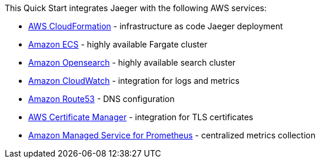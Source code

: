 // Replace the content in <>
// Briefly describe the software. Use consistent and clear branding. 
// Include the benefits of using the software on AWS, and provide details on usage scenarios.

This Quick Start integrates Jaeger with the following AWS services:

* https://aws.amazon.com/cloudformation/[AWS CloudFormation] - infrastructure as code Jaeger deployment
* https://aws.amazon.com/ecs/[Amazon ECS] - highly available Fargate cluster
* https://aws.amazon.com/opensearch-service/[Amazon Opensearch] - highly available search cluster
* https://aws.amazon.com/cloudwatch/[Amazon CloudWatch] - integration for logs and metrics
* https://aws.amazon.com/route53/[Amazon Route53] - DNS configuration
* https://aws.amazon.com/certificate-manager/[AWS Certificate Manager] - integration for TLS certificates
* https://aws.amazon.com/prometheus/[Amazon Managed Service for Prometheus] - centralized metrics collection